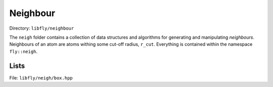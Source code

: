 Neighbour
======================================

Directory: ``libfly/neighbour``

The ``neigh`` folder contains a collection of data structures and algorithms for generating and manipulating *neighbours*. Neighbours of an atom are atoms withing some cut-off radius, ``r_cut``. Everything is contained within the namespace ``fly::neigh``.

Lists
----------------

File: ``libfly/neigh/box.hpp``

.. doxygenfile:: libfly/neigh/list.hpp
    :sections: briefdescription detaileddescription

.. doxygenclass:: fly::neigh::List
    :members:
    :undoc-members:
